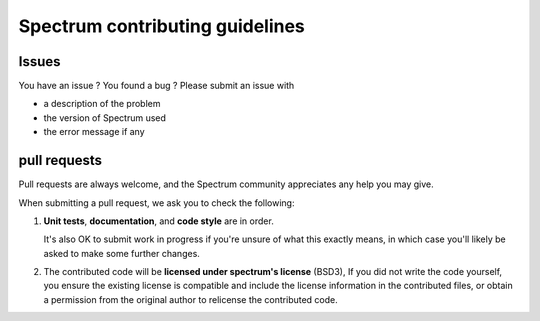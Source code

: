 ==================================
Spectrum contributing guidelines
==================================

Issues
==========

You have an issue ? You found a bug ? Please submit an issue with 

- a description of the problem
- the version of Spectrum used
- the error message if any


pull requests
===================

Pull requests are always welcome, and the Spectrum community appreciates
any help you may give.

When submitting a pull request, we ask you to check the following:

1. **Unit tests**, **documentation**, and **code style** are in order. 
   
   It's also OK to submit work in progress if you're unsure of what
   this exactly means, in which case you'll likely be asked to make
   some further changes.

2. The contributed code will be **licensed under spectrum's license** (BSD3),
   If you did not write the code yourself, you ensure the existing
   license is compatible and include the license information in the
   contributed files, or obtain a permission from the original
   author to relicense the contributed code.
